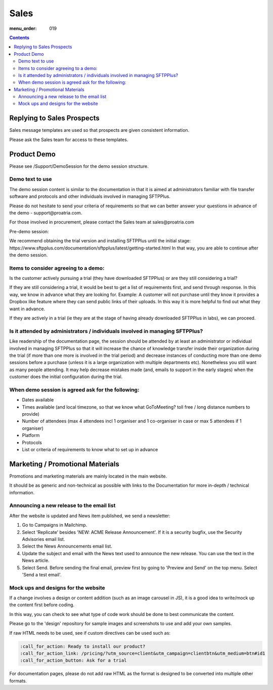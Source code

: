 Sales
#####

:menu_order: 019

.. contents::


Replying to Sales Prospects
===========================

Sales message templates are used so that prospects are given consistent information.

Please ask the Sales team for access to these templates.


Product Demo
============

Please see /Support/DemoSession for the demo session structure.


Demo text to use
----------------

The demo session content is similar to the documentation in that it is aimed at administrators familiar with file transfer software and protocols and other individuals involved in managing SFTPPlus.

Please do not hesitate to send your criteria of requirements so that we can better answer your questions in advance of the demo - ​support@proatria.com.

For those involved in procurement, please contact the Sales team at ​sales@proatria.com

Pre-demo session:

We recommend obtaining the trial version and installing SFTPPlus until the initial stage: ​https://www.sftpplus.com/documentation/sftpplus/latest/getting-started.html In that way, you are able to continue after the demo session.


Items to consider agreeing to a demo:
-------------------------------------

Is the customer actively pursuing a trial (they have downloaded SFTPPlus) or are they still considering a trial?

If they are still considering a trial, it would be best to get a list of requirements first, and send through response. In this way, we know in advance what they are looking for. Example: A customer will not purchase until they know it provides a Dropbox like feature where they can send public links of their uploads. In this way it is more helpful to find out what they want in advance.

If they are actively in a trial (ie they are at the stage of having already downloaded SFTPPlus in labs), we can proceed.


Is it attended by administrators / individuals involved in managing SFTPPlus?
-----------------------------------------------------------------------------

Like readership of the documentation page, the session should be attended by at least an administrator or individual involved in managing SFTPPlus so that it will increase the chance of knowledge transfer inside their organization during the trial (if more than one more is involved in the trial period) and decrease instances of conducting more than one demo sessions before a purchase (unless it is a large organization with multiple departments etc). Nonetheless you still want as many people attending. It may help decrease mistakes made (and, emails to support in the early stages) when the customer does the initial configuration during the trial.


When demo session is agreed ask for the following:
--------------------------------------------------

* Dates available
* Times available (and local timezone, so that we know what GoToMeeting? toll free / long distance numbers to provide)
* Number of attendees (max 4 attendees incl 1 organiser and 1 co-organiser in case or max 5 attendees if 1 organiser)
* Platform
* Protocols
* List or criteria of requirements to know what to set up in advance


Marketing / Promotional Materials
=================================

Promotions and marketing materials are mainly located in the main website.

It should be as generic and non-technical as possible with links to the
Documentation for more in-depth / technical information.


Announcing a new release to the email list
------------------------------------------

After the website is updated and News item published, we send a newsletter:

1. Go to Campaigns in Mailchimp.

2. Select 'Replicate' besides 'NEW: ACME Release Announcement'.
   If it is a security bugfix, use the Security Advisories email list.

3. Select the News Announcements email list.

4. Update the subject and email with the News text used to announce the
   new release. You can use the text in the News article.

5. Select Send. Before sending the final email, preview first by going
   to 'Preview and Send' on the top menu. Select 'Send a test email'.


Mock ups and designs for the website
------------------------------------

If a change involves a design or content addition (such as an image carousel
in JS), it is a good idea to write/mock up the content first before coding.

In this way, you can check to see what type of code work should be done to best
communicate the content.

Please go to the 'design' repository for sample images and screenshots to use
and add your own samples.

If raw HTML needs to be used, see if custom directives can be used such as:

.. sourcecode:: bash

    :call_for_action: Ready to install our product?
    :call_for_action_link: /pricing/?utm_source=client&utm_campaign=clientbtn&utm_medium=btn#id1
    :call_for_action_button: Ask for a trial

For documentation pages, please do not add raw HTML as the format is designed
to be converted into multiple other formats.
